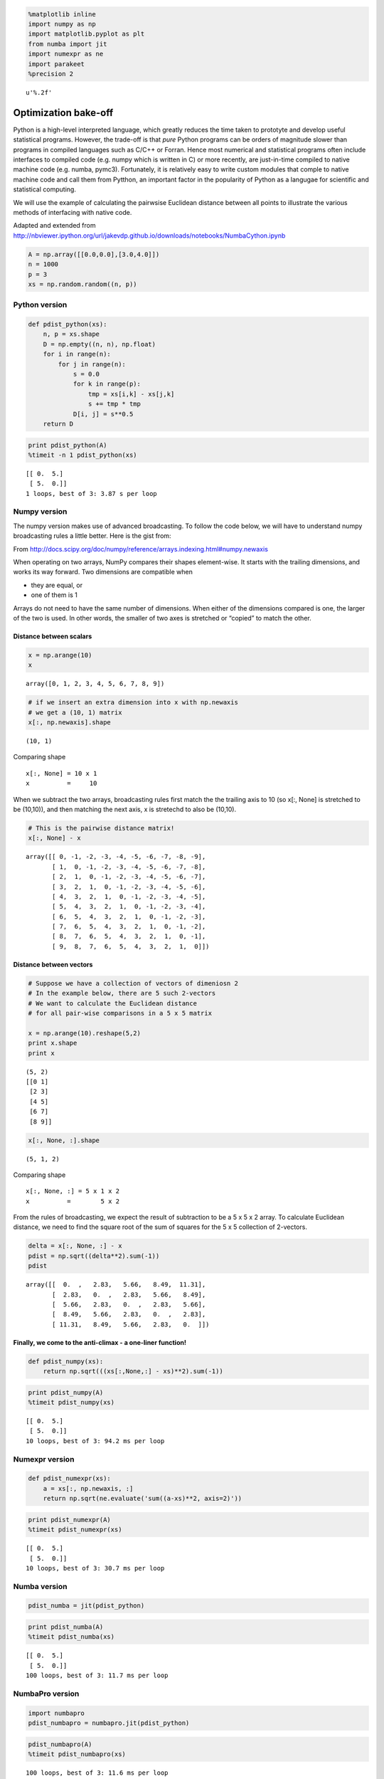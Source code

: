 
.. code:: python

    %matplotlib inline
    import numpy as np
    import matplotlib.pyplot as plt
    from numba import jit
    import numexpr as ne
    import parakeet
    %precision 2




.. parsed-literal::

    u'%.2f'



Optimization bake-off
=====================

Python is a high-level interpreted language, which greatly reduces the
time taken to prototyte and develop useful statistical programs.
However, the trade-off is that *pure* Python programs can be orders of
magnitude slower than programs in compiled languages such as C/C++ or
Forran. Hence most numerical and statistical programs often include
interfaces to compiled code (e.g. numpy which is written in C) or more
recently, are just-in-time compiled to native machine code (e.g. numba,
pymc3). Fortunately, it is relatively easy to write custom modules that
comple to native machine code and call them from Pytthon, an important
factor in the popularity of Python as a langugae for scientific and
statistical computing.

We will use the example of calculating the pairwsise Euclidean distance
between all points to illustrate the various methods of interfacing with
native code.

Adapted and extended from
http://nbviewer.ipython.org/url/jakevdp.github.io/downloads/notebooks/NumbaCython.ipynb

.. code:: python

    A = np.array([[0.0,0.0],[3.0,4.0]])
    n = 1000
    p = 3
    xs = np.random.random((n, p))

Python version
--------------

.. code:: python

    def pdist_python(xs):
        n, p = xs.shape
        D = np.empty((n, n), np.float)
        for i in range(n):
            for j in range(n):
                s = 0.0
                for k in range(p):
                    tmp = xs[i,k] - xs[j,k]
                    s += tmp * tmp
                D[i, j] = s**0.5
        return D

.. code:: python

    print pdist_python(A)
    %timeit -n 1 pdist_python(xs)


.. parsed-literal::

    [[ 0.  5.]
     [ 5.  0.]]
    1 loops, best of 3: 3.87 s per loop


Numpy version
-------------

The numpy version makes use of advanced broadcasting. To follow the code
below, we will have to understand numpy broadcasting rules a little
better. Here is the gist from:

From
http://docs.scipy.org/doc/numpy/reference/arrays.indexing.html#numpy.newaxis

When operating on two arrays, NumPy compares their shapes element-wise.
It starts with the trailing dimensions, and works its way forward. Two
dimensions are compatible when

-  they are equal, or
-  one of them is 1

Arrays do not need to have the same number of dimensions. When either of
the dimensions compared is one, the larger of the two is used. In other
words, the smaller of two axes is stretched or “copied” to match the
other.

Distance between scalars
^^^^^^^^^^^^^^^^^^^^^^^^

.. code:: python

    x = np.arange(10)
    x




.. parsed-literal::

    array([0, 1, 2, 3, 4, 5, 6, 7, 8, 9])



.. code:: python

    # if we insert an extra dimension into x with np.newaxis
    # we get a (10, 1) matrix
    x[:, np.newaxis].shape




.. parsed-literal::

    (10, 1)



Comparing shape

::

    x[:, None] = 10 x 1
    x          =     10

When we subtract the two arrays, broadcasting rules first match the the
trailing axis to 10 (so x[:, None] is stretched to be (10,10)), and then
matching the next axis, x is stretechd to also be (10,10).

.. code:: python

    # This is the pairwise distance matrix!
    x[:, None] - x




.. parsed-literal::

    array([[ 0, -1, -2, -3, -4, -5, -6, -7, -8, -9],
           [ 1,  0, -1, -2, -3, -4, -5, -6, -7, -8],
           [ 2,  1,  0, -1, -2, -3, -4, -5, -6, -7],
           [ 3,  2,  1,  0, -1, -2, -3, -4, -5, -6],
           [ 4,  3,  2,  1,  0, -1, -2, -3, -4, -5],
           [ 5,  4,  3,  2,  1,  0, -1, -2, -3, -4],
           [ 6,  5,  4,  3,  2,  1,  0, -1, -2, -3],
           [ 7,  6,  5,  4,  3,  2,  1,  0, -1, -2],
           [ 8,  7,  6,  5,  4,  3,  2,  1,  0, -1],
           [ 9,  8,  7,  6,  5,  4,  3,  2,  1,  0]])



Distance between vectors
^^^^^^^^^^^^^^^^^^^^^^^^

.. code:: python

    # Suppose we have a collection of vectors of dimeniosn 2
    # In the example below, there are 5 such 2-vectors
    # We want to calculate the Euclidean distance 
    # for all pair-wise comparisons in a 5 x 5 matrix
    
    x = np.arange(10).reshape(5,2)
    print x.shape
    print x


.. parsed-literal::

    (5, 2)
    [[0 1]
     [2 3]
     [4 5]
     [6 7]
     [8 9]]


.. code:: python

    x[:, None, :].shape




.. parsed-literal::

    (5, 1, 2)



Comparing shape

::

    x[:, None, :] = 5 x 1 x 2
    x          =        5 x 2

From the rules of broadcasting, we expect the result of subtraction to
be a 5 x 5 x 2 array. To calculate Euclidean distance, we need to find
the square root of the sum of squares for the 5 x 5 collection of
2-vectors.

.. code:: python

    delta = x[:, None, :] - x
    pdist = np.sqrt((delta**2).sum(-1))
    pdist




.. parsed-literal::

    array([[  0.  ,   2.83,   5.66,   8.49,  11.31],
           [  2.83,   0.  ,   2.83,   5.66,   8.49],
           [  5.66,   2.83,   0.  ,   2.83,   5.66],
           [  8.49,   5.66,   2.83,   0.  ,   2.83],
           [ 11.31,   8.49,   5.66,   2.83,   0.  ]])



Finally, we come to the anti-climax - a one-liner function!
^^^^^^^^^^^^^^^^^^^^^^^^^^^^^^^^^^^^^^^^^^^^^^^^^^^^^^^^^^^

.. code:: python

    def pdist_numpy(xs):
        return np.sqrt(((xs[:,None,:] - xs)**2).sum(-1))

.. code:: python

    print pdist_numpy(A)
    %timeit pdist_numpy(xs)


.. parsed-literal::

    [[ 0.  5.]
     [ 5.  0.]]
    10 loops, best of 3: 94.2 ms per loop


Numexpr version
---------------

.. code:: python

    def pdist_numexpr(xs):
        a = xs[:, np.newaxis, :]
        return np.sqrt(ne.evaluate('sum((a-xs)**2, axis=2)'))

.. code:: python

    print pdist_numexpr(A)
    %timeit pdist_numexpr(xs)


.. parsed-literal::

    [[ 0.  5.]
     [ 5.  0.]]
    10 loops, best of 3: 30.7 ms per loop


Numba version
-------------

.. code:: python

    pdist_numba = jit(pdist_python)

.. code:: python

    print pdist_numba(A)
    %timeit pdist_numba(xs)


.. parsed-literal::

    [[ 0.  5.]
     [ 5.  0.]]
    100 loops, best of 3: 11.7 ms per loop


NumbaPro version
----------------

.. code:: python

    import numbapro
    pdist_numbapro = numbapro.jit(pdist_python)

.. code:: python

    pdist_numbapro(A)
    %timeit pdist_numbapro(xs)


.. parsed-literal::

    100 loops, best of 3: 11.6 ms per loop


Parakeet version
----------------

.. code:: python

    pdist_parakeet = parakeet.jit(pdist_python)

.. code:: python

    print pdist_parakeet(A)
    %timeit pdist_parakeet(xs)


.. parsed-literal::

    [[ 0.  5.]
     [ 5.  0.]]
    100 loops, best of 3: 18.1 ms per loop


Cython version
--------------

For more control over the translation to C, most Python scientific
developers will use the Cython package. Essentially, this is a language
that resembles Python with type annotations. The Cython code is then
compiled into native code tranaparently. The great advantage of Cythonn
over ther approaches are:

-  A Python program is also valid Cython program, so optimization can
   occur incrementally
-  Fine degree of control over degree of optimization
-  Easy to use - handles details about the C compiler and shared library
   generation
-  Cythonmagic extension comes built into IPyhton notebook
-  Can run parallel code with the nogil decorator
-  Fully optimized code runs at thee same speed as C in most cases

.. code:: python

    %load_ext cythonmagic


.. parsed-literal::

    The Cython magic has been moved to the Cython package, hence 
    `%load_ext cythonmagic` is deprecated; please use `%load_ext Cython` instead.
    
    Though, because I am nice, I'll still try to load it for you this time.


.. code:: python

    %%cython
    
    import numpy as np
    cimport cython
    from libc.math cimport sqrt
    
    @cython.boundscheck(False)
    @cython.wraparound(False)
    def pdist_cython(double[:, ::1] xs):
        cdef int n = xs.shape[0]
        cdef int p = xs.shape[1]
        cdef double tmp, d
        cdef double[:, ::1] D = np.empty((n, n), dtype=np.float)
        for i in range(n):
            for j in range(n):
                d = 0.0
                for k in range(p):
                    tmp = xs[i, k] - xs[j, k]
                    d += tmp * tmp
                D[i, j] = sqrt(d)
        return np.asarray(D)

.. code:: python

    print pdist_cython(A)
    %timeit pdist_cython(xs)


.. parsed-literal::

    [[ 0.  5.]
     [ 5.  0.]]
    100 loops, best of 3: 7.09 ms per loop


C version
---------

There are many ways to wrap C code for Python, such as
`Cython <http://cython.org/>`__, `Swig <http://www.swig.org/>`__ or
`Boost Python with numpy <https://github.com/ndarray/Boost.NumPy>`__.
However, the standard library comes with
`ctypes <https://docs.python.org/2/library/ctypes.html>`__, a foreign
function library that can be used to wrap C functions for use in pure
python. This involves a little more work than the other approaches as
shown below.

.. code:: python

    %%file pdist_c.c
    #include <math.h>
    
    void pdist_c(int n, int p, double xs[n*p], double D[n*n]) {
        for (int i=0; i<n; i++) {
            for (int j=0; j<n; j++) {
                double s = 0.0;
                for (int k=0; k<p; k++) {
                    double tmp = xs[i*p+k] - xs[j*p+k];
                    s += tmp*tmp;
                }
                D[i*n+j] = sqrt(s);
            }
        }
    }


.. parsed-literal::

    Writing pdist_c.c


.. code:: python

    # Compile to a shared library
    # Mac
    ! gcc -O3 -bundle -undefined dynamic_lookup pdist_c.c -o pdist_c.so
    # Linux: 
    # ! gcc -O3 -fPIC -shared -std=c99 -lm pdist_c.c -o pdist_c.so

.. code:: python

    from ctypes import CDLL, c_int, c_void_p
    
    def pdist_c(xs):
        
        # Use ctypes to load the library
        lib = CDLL('./pdist_c.so')
    
        # We need to give the argument adn return types explicitly
        lib.pdist_c.argtypes = [c_int, c_int, np.ctypeslib.ndpointer(dtype = np.float), np.ctypeslib.ndpointer(dtype = np.float)]
        lib.pdist_c.restype  = c_void_p
        
        n, p = xs.shape
        D = np.empty((n, n), np.float)
        
        lib.pdist_c(n, p, xs, D)
        return D

.. code:: python

    print pdist_c(A)
    %timeit pdist_c(xs)


.. parsed-literal::

    [[ 0.  5.]
     [ 5.  0.]]
    100 loops, best of 3: 7.5 ms per loop


C++ version
-----------

Using C++ is almost the same as using C. Just add an extern C statement
and use an appropriate C++ compiler.

.. code:: python

    %%file pdist_cpp.cpp
    #include <cmath>
    
    extern "C" 
    
    // Variable length arrays are OK for C99 but not legal in C++
    // void pdist_cpp(int n, int p, double xs[n*p], double D[n*n]) {
    void pdist_cpp(int n, int p, double *xs, double *D) {
        for (int i=0; i<n; i++) {
            for (int j=0; j<n; j++) {
                double s = 0.0;
                for (int k=0; k<p; k++) {
                    double tmp = xs[i*p+k] - xs[j*p+k];
                    s += tmp*tmp;
                }
                D[i*n+j] = sqrt(s);
            }
        }
    }


.. parsed-literal::

    Writing pdist_cpp.cpp


.. code:: python

    # Compile to a shared library
    ! g++ -O3 -bundle -undefined dynamic_lookup pdist_cpp.cpp -o pdist_cpp.so
    # Linux: 
    # ! g++ -O3 -fPIC -shared pdist_cpp.cpp -o pdist_cpp.so

.. code:: python

    from ctypes import CDLL, c_int, c_void_p
    
    def pdist_cpp(xs):
    
        # Use ctypes to load the library
        lib = CDLL('./pdist_cpp.so')
    
        # We need to give the argument adn return types explicitly
        lib.pdist_cpp.argtypes = [c_int, c_int, np.ctypeslib.ndpointer(dtype = np.float), np.ctypeslib.ndpointer(dtype = np.float)]
        lib.pdist_cpp.restype  = c_void_p
    
        n, p = xs.shape
        D = np.empty((n, n), np.float)
        
        lib.pdist_cpp(n, p, xs, D)
        return D

.. code:: python

    print pdist_cpp(A)
    %timeit pdist_cpp(xs)


.. parsed-literal::

    [[ 0.  5.]
     [ 5.  0.]]
    100 loops, best of 3: 7.56 ms per loop


Fortran version
---------------

.. code:: python

    %%file pdist_fortran.f90
    
    subroutine pdist_fortran (n, p, A, D)
    
        integer, intent(in) :: n
        integer, intent(in) :: p
        real(8), intent(in), dimension(n,p) :: A
        real(8), intent(inout), dimension(n,n) :: D
                
        integer :: i, j, k
        real(8) :: s, tmp
        ! note order of indices is different from C
        do j = 1, n
            do i = 1, n
                s = 0.0
                do k = 1, p
                    tmp = A(i, k) - A(j, k)
                    s = s + tmp*tmp
                end do
                D(i, j) = sqrt(s)
            end do
        end do
    end subroutine


.. parsed-literal::

    Writing pdist_fortran.f90


.. code:: python

    ! f2py -c -m flib pdist_fortran.f90 > /dev/null

.. code:: python

    import flib
    print flib.pdist_fortran.__doc__


.. parsed-literal::

    pdist_fortran(a,d,[n,p])
    
    Wrapper for ``pdist_fortran``.
    
    Parameters
    ----------
    a : input rank-2 array('d') with bounds (n,p)
    d : in/output rank-2 array('d') with bounds (n,n)
    
    Other Parameters
    ----------------
    n : input int, optional
        Default: shape(a,0)
    p : input int, optional
        Default: shape(a,1)
    


.. code:: python

    def pdist_fortran(xs):
        import flib
        n, p = xs.shape
        xs = np.array(xs, order='F')
        D = np.empty((n,n), np.float, order='F')
        flib.pdist_fortran(xs, D)
        return D

.. code:: python

    print pdist_fortran(A)
    %timeit pdist_fortran(xs)


.. parsed-literal::

    [[ 0.  5.]
     [ 5.  0.]]
    100 loops, best of 3: 7.23 ms per loop


Bake-off
--------

.. code:: python

    # Final bake-off 
    
    w = 10
    print 'Python'.ljust(w), 
    %timeit pdist_python(xs)
    print 'Numpy'.ljust(w), 
    %timeit pdist_numpy(xs)
    print 'Numexpr'.ljust(w), 
    %timeit pdist_numexpr(xs)
    print 'Numba'.ljust(w), 
    %timeit pdist_numba(xs)
    print 'Parakeet'.ljust(w), 
    %timeit pdist_parakeet(xs)
    print 'Cython'.ljust(w),
    %timeit pdist_cython(xs)
    print 'C'.ljust(w),
    %timeit pdist_c(xs)
    print 'C++'.ljust(w),
    %timeit pdist_cpp(xs)
    print 'Fortran'.ljust(w),
    %timeit pdist_fortran(xs)
    
    from scipy.spatial.distance import pdist as pdist_scipy
    print 'Scipy'.ljust(w),
    %timeit pdist_scipy(xs)


.. parsed-literal::

    Python    1 loops, best of 3: 3.72 s per loop
     Numpy     10 loops, best of 3: 94.3 ms per loop
     Numexpr   10 loops, best of 3: 30.8 ms per loop
     Numba     100 loops, best of 3: 11.7 ms per loop
     Parakeet  100 loops, best of 3: 22 ms per loop
     Cython    100 loops, best of 3: 7.08 ms per loop
     C         100 loops, best of 3: 7.52 ms per loop
     C++       100 loops, best of 3: 7.58 ms per loop
     Fortran   100 loops, best of 3: 7.28 ms per loop
     Scipy     100 loops, best of 3: 4.26 ms per loop
    


**Final optimization**: Scipy only calculates for i < j < n since the
pairwise distance matrix is symmetric, and hence takes about half the
time of our solution. Can you modify our pdist\_X functions to also
exploit symmetry?

Summary
-------

-  Using C, C++ or Fortran give essentially identcial performance
-  Of the JIT solutions:

   -  Cython is the fastest but needs the extra work of type annotations
   -  numba is almost as fast and simplest to use - just say
      jit(functiion)
   -  numexpr is slightly slower and works best for small numpy
      expressions but is also very convenient

-  A pure numpy solution also perfroms reasonably and will be the
   shortest solutoin (a one-liner in this case)
-  The pure python approach is very slow, but serves as a useful
   template for converting to native langauge directly or via a JIT
   compiler
-  Note that the fsatest alternatives are approximately 1000 times
   faster than the pure python version for the test problem with n=1000
   and p=3.

Recommendations for optimizing Python code
------------------------------------------

-  Does a reliable fast implementiaont already exist? If so, consider
   using that
-  Start with a numpy/python prototype - if this is fast enough, stop
-  See if better use of vectoriazaiton via numpy will help
-  Moving to native code:

   -  Most Python devleopers will use Cython as the tool of choice.
      Cython can also be used to access/wrap C/C++ code
   -  JIT compilation with numba is improving fast and may become
      competitive with Cython in the near future
   -  If the function is "minimal", it is usually worth considering
      numexpr because there is almost no work to be done
   -  Use C/C++/Fortran if you are fluent in those languages - you have
      seen how to call these functions from Python

-  If appropriate, consider parallelization (covered in later session)
-  As you optimize your code, remmeber:

   -  Check that is is giving correct results!
   -  Profile often - it is very hard to preidct the effect of an
      optimizaiton in general
   -  Remember that your time is precious - stop when fast enough
   -  If getting a bigger, faster machine will sovle the problem, that
      is sometimes the best solution

.. code:: python

    %load_ext version_information
    
    %version_information numpy, scipy, numexpr, numba, numbapro, parakeet, cython, f2py,




.. raw:: html

    <table><tr><th>Software</th><th>Version</th></tr><tr><td>Python</td><td>2.7.9 64bit [GCC 4.2.1 (Apple Inc. build 5577)]</td></tr><tr><td>IPython</td><td>3.1.0</td></tr><tr><td>OS</td><td>Darwin 13.4.0 x86_64 i386 64bit</td></tr><tr><td>numpy</td><td>1.9.2</td></tr><tr><td>scipy</td><td>0.15.1</td></tr><tr><td>numexpr</td><td>2.3.1</td></tr><tr><td>numba</td><td>0.17.0</td></tr><tr><td>numbapro</td><td>0.17.1</td></tr><tr><td>parakeet</td><td>0.23.2</td></tr><tr><td>cython</td><td>0.22</td></tr><tr><td>f2py</td><td>f2py</td></tr><tr><td colspan='2'>Thu Apr 09 09:52:28 2015 EDT</td></tr></table>



